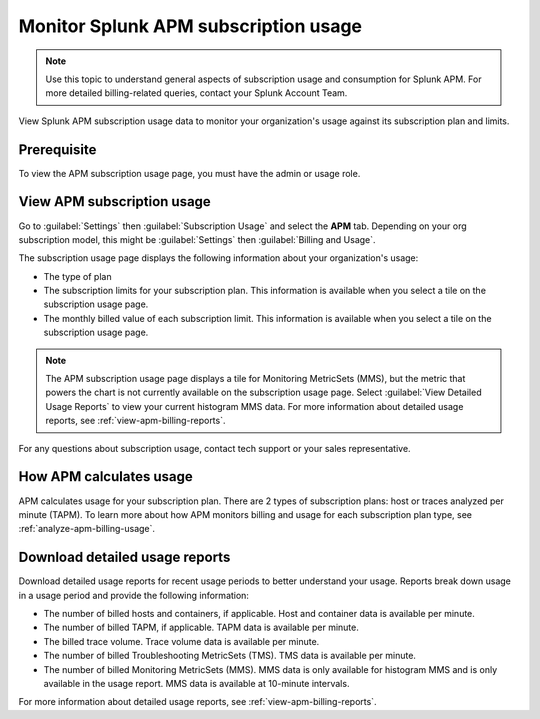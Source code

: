 .. _apm-billing-usage-index:

*************************************************
Monitor Splunk APM subscription usage
*************************************************

.. meta::
   :description: View APM subscription usage information and download usage reports to monitor your organization.

.. note:: Use this topic to understand general aspects of subscription usage and consumption for Splunk APM. For more detailed billing-related queries, contact your Splunk Account Team.

View Splunk APM subscription usage data to monitor your organization's usage against its subscription plan and limits. 

Prerequisite
==============

To view the APM subscription usage page, you must have the admin or usage role.

View APM subscription usage
==================================

Go to :guilabel:`Settings` then :guilabel:`Subscription Usage` and select the :strong:`APM` tab. Depending on your org subscription model, this might be :guilabel:`Settings` then :guilabel:`Billing and Usage`.

The subscription usage page displays the following information about your organization's usage:

* The type of plan
* The subscription limits for your subscription plan. This information is available when you select a tile on the subscription usage page.
* The monthly billed value of each subscription limit. This information is available when you select a tile on the subscription usage page.

.. note::

   The APM subscription usage page displays a tile for Monitoring MetricSets (MMS), but the metric that powers the chart is not currently available on the subscription usage page. Select :guilabel:`View Detailed Usage Reports` to view your current histogram MMS data. For more information about detailed usage reports, see :ref:`view-apm-billing-reports`.

For any questions about subscription usage, contact tech support or your sales representative.

How APM calculates usage
=========================================

APM calculates usage for your subscription plan. There are 2 types of subscription plans: host or traces analyzed per minute (TAPM). To learn more about how APM monitors billing and usage for each subscription plan type, see :ref:`analyze-apm-billing-usage`.

Download detailed usage reports
===================================

Download detailed usage reports for recent usage periods to better understand your usage. Reports break down usage in a usage period and provide the following information:

* The number of billed hosts and containers, if applicable. Host and container data is available per minute.
* The number of billed TAPM, if applicable. TAPM data is available per minute. 
* The billed trace volume. Trace volume data is available per minute.
* The number of billed Troubleshooting MetricSets (TMS). TMS data is available per minute.
* The number of billed Monitoring MetricSets (MMS). MMS data is only available for histogram MMS and is only available in the usage report. MMS data is available at 10-minute intervals.

For more information about detailed usage reports, see :ref:`view-apm-billing-reports`.
